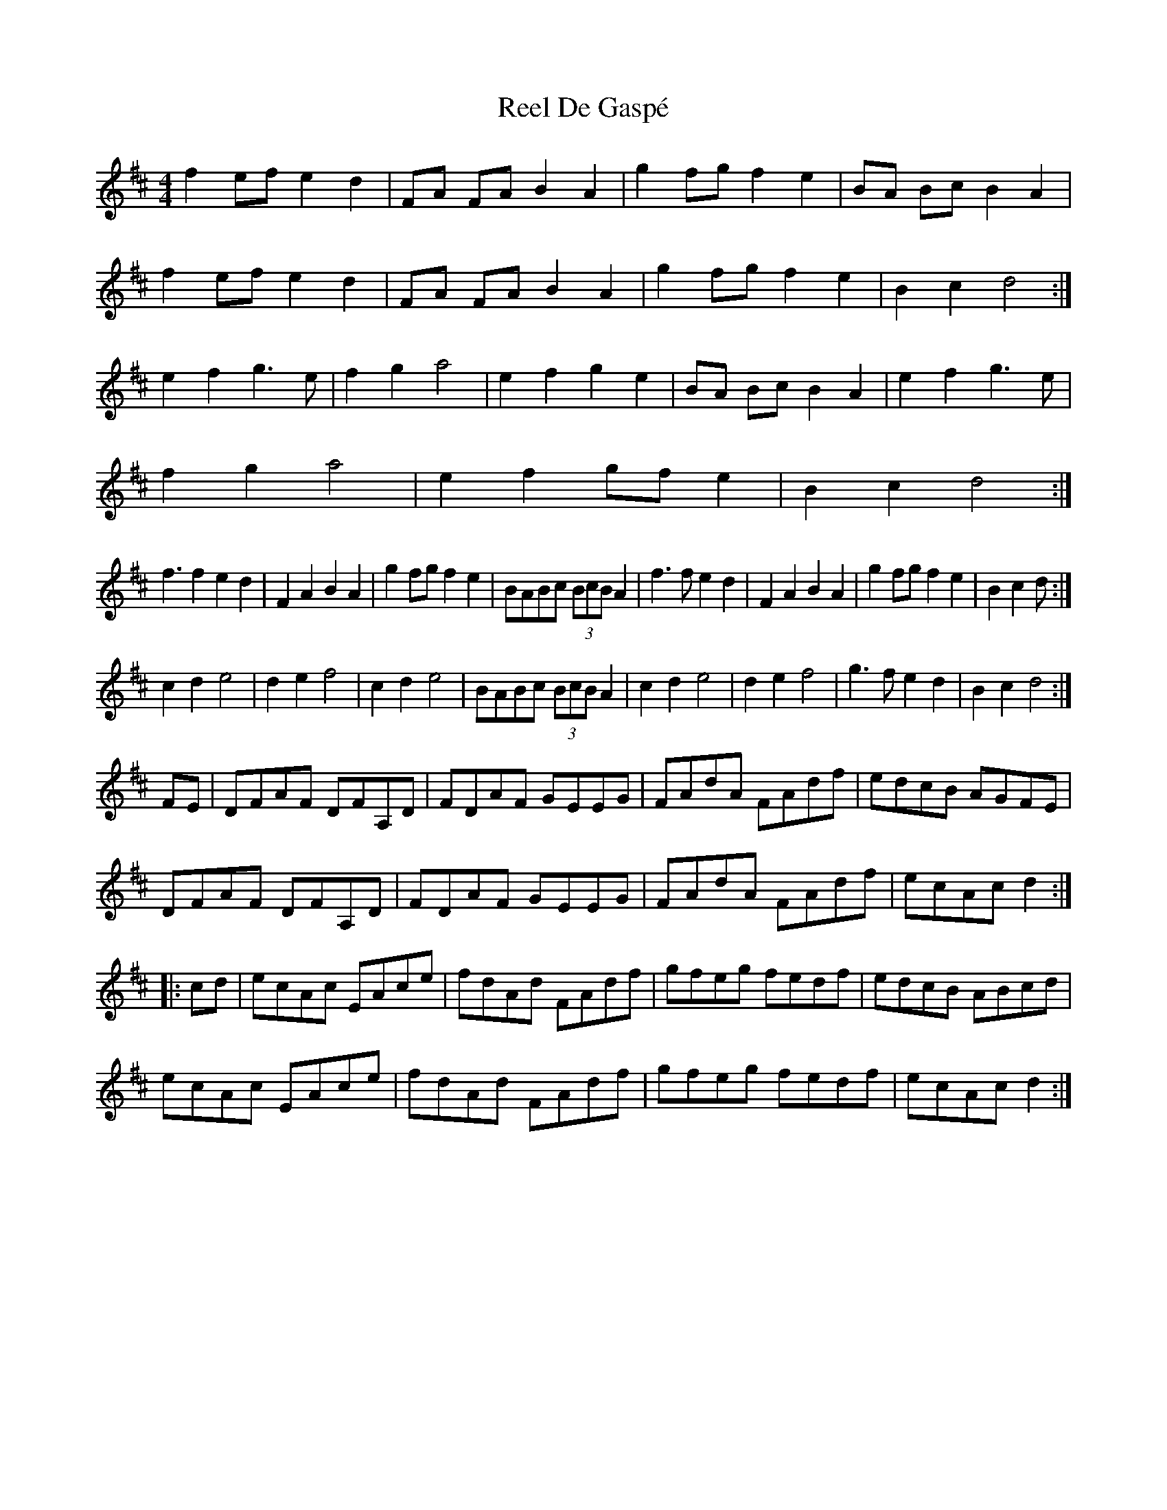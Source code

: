 X: 34042
T: Reel De Gaspé
R: reel
M: 4/4
K: Dmajor
f2ef e2d2|FA FA B2A2|g2fg f2e2|BA Bc B2A2|
f2ef e2d2|FA FA B2A2|g2fg f2e2|B2c2d4:|
e2f2g3e|f2g2a4|e2f2g2e2|BA Bc B2A2|e2f2g3e|
f2g2a4|e2f2gfe2|B2c2d4:|
f3f2e2d2|F2A2B2A2|g2fgf2e2|BABc (3BcB A2|f3fe2d2|F2A2B2A2|g2fgf2e2|B2c2d 4:|
c2d2e4|d2e2f4|c2d2e4|BABc (3BcB A2|c2d2e4|d2e2f4|g3fe2d2|B2c2d4:|
FE|DFAF DFA,D|FDAF GEEG|FAdA FAdf|edcB AGFE|
DFAF DFA,D|FDAF GEEG|FAdA FAdf|ecAc d2:|
|:cd|ecAc EAce|fdAd FAdf|gfeg fedf|edcB ABcd|
ecAc EAce|fdAd FAdf|gfeg fedf|ecAc d2:|


